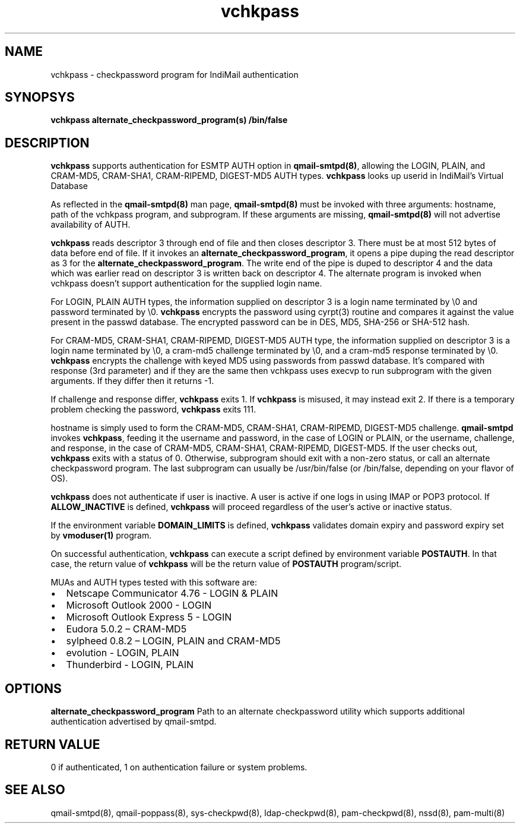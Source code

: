 .TH vchkpass 8
.SH NAME
vchkpass \- checkpassword program for IndiMail authentication

.SH SYNOPSYS
\fBvchkpass\fR \fBalternate_checkpassword_program(s)\fR \fB/bin/false\fR

.SH DESCRIPTION
\fBvchkpass\fR supports authentication for ESMTP AUTH option in \fBqmail-smtpd(8)\fR,
allowing the LOGIN, PLAIN, and CRAM-MD5, CRAM-SHA1, CRAM-RIPEMD, DIGEST-MD5 AUTH types.
\fBvchkpass\fR looks up userid in IndiMail's Virtual Database
.PP
As reflected in the \fBqmail-smtpd(8)\fR man page, \fBqmail-smtpd(8)\fR must be invoked with
three arguments: hostname, path of the vchkpass program, and subprogram. If these
arguments are missing, \fBqmail-smtpd(8)\fR will not advertise availability of AUTH.
.PP
\fBvchkpass\fR reads descriptor 3 through end of file and then closes
descriptor 3. There must be at most 512 bytes of data before end of file. If it invokes an
\fBalternate_checkpassword_program\fR, it opens a pipe duping the read descriptor as 3 for
the \fBalternate_checkpassword_program\fR. The write end of the pipe is duped to descriptor 4
and the data which was earlier read on descriptor 3 is written back on descriptor 4.
The alternate program is invoked when vchkpass doesn't support authentication for the
supplied login name.
.PP
For LOGIN, PLAIN AUTH types, the information supplied on descriptor 3 is a login name
terminated by \\0 and password terminated by \\0. \fBvchkpass\fR encrypts the password using
cyrpt(3) routine and compares it against the value present in the passwd database. The encrypted
password can be in DES, MD5, SHA-256 or SHA-512 hash.
.PP
For CRAM-MD5, CRAM-SHA1, CRAM-RIPEMD, DIGEST-MD5 AUTH type, the information supplied on
descriptor 3 is a login name terminated by \\0, a cram-md5 challenge terminated by \\0, and
a cram-md5 response terminated by \\0. \fBvchkpass\fR encrypts the
challenge with keyed MD5 using passwords from passwd database. It's compared with
response (3rd parameter) and if they are the same then vchkpass uses execvp to
run subprogram with the given arguments. If they differ then it returns -1.
.PP
If challenge and response differ, \fBvchkpass\fR exits 1. If \fBvchkpass\fR
is misused, it may instead exit 2. If there is a temporary problem checking the password,
\fBvchkpass\fR exits 111.
.PP
hostname is simply used to form the CRAM-MD5, CRAM-SHA1, CRAM-RIPEMD, DIGEST-MD5 challenge.
\fBqmail-smtpd\fR invokes \fBvchkpass\fR, feeding it the username and password, in the case
of LOGIN or PLAIN, or the username, challenge, and response, in the case of CRAM-MD5,
CRAM-SHA1, CRAM-RIPEMD, DIGEST-MD5.  If the user checks out, \fBvchkpass\fR
exits with a status of 0. Otherwise, subprogram should
exit with a non-zero status, or call an alternate checkpassword program. The last
subprogram can usually be /usr/bin/false (or /bin/false, depending on your flavor of OS).

.PP
\fBvchkpass\fR does not authenticate if user is inactive. A user is active if one logs in using
IMAP or POP3 protocol. If \fBALLOW_INACTIVE\fR is defined, \fBvchkpass\fR will proceed regardless
of the user's active or inactive status.

If the environment variable \fBDOMAIN_LIMITS\fR is defined, \fBvchkpass\fR validates domain
expiry and password expiry set by \fBvmoduser(1)\fR program.

On successful authentication, \fBvchkpass\fR can execute a script defined by environment
variable \fBPOSTAUTH\fR. In that case, the return value of \fBvchkpass\fR will be the
return value of \fBPOSTAUTH\fR program/script.
.PP
MUAs and AUTH types tested with this software are:

.IP \[bu] 2
Netscape Communicator 4.76 - LOGIN & PLAIN
.IP \[bu]
Microsoft Outlook 2000 - LOGIN
.IP \[bu]
Microsoft Outlook Express 5 - LOGIN
.IP \[bu]
Eudora 5.0.2 – CRAM-MD5
.IP \[bu]
sylpheed 0.8.2 – LOGIN, PLAIN and CRAM-MD5
.IP \[bu]
evolution - LOGIN, PLAIN
.IP \[bu]
Thunderbird - LOGIN, PLAIN

.SH OPTIONS
\fBalternate_checkpassword_program\fR
Path to an alternate checkpassword utility which supports additional authentication
advertised by qmail-smtpd.

.SH RETURN VALUE
0 if authenticated, 1 on authentication failure or system problems.

.SH "SEE ALSO"
qmail-smtpd(8),
qmail-poppass(8),
sys-checkpwd(8),
ldap-checkpwd(8),
pam-checkpwd(8),
nssd(8),
pam-multi(8)
